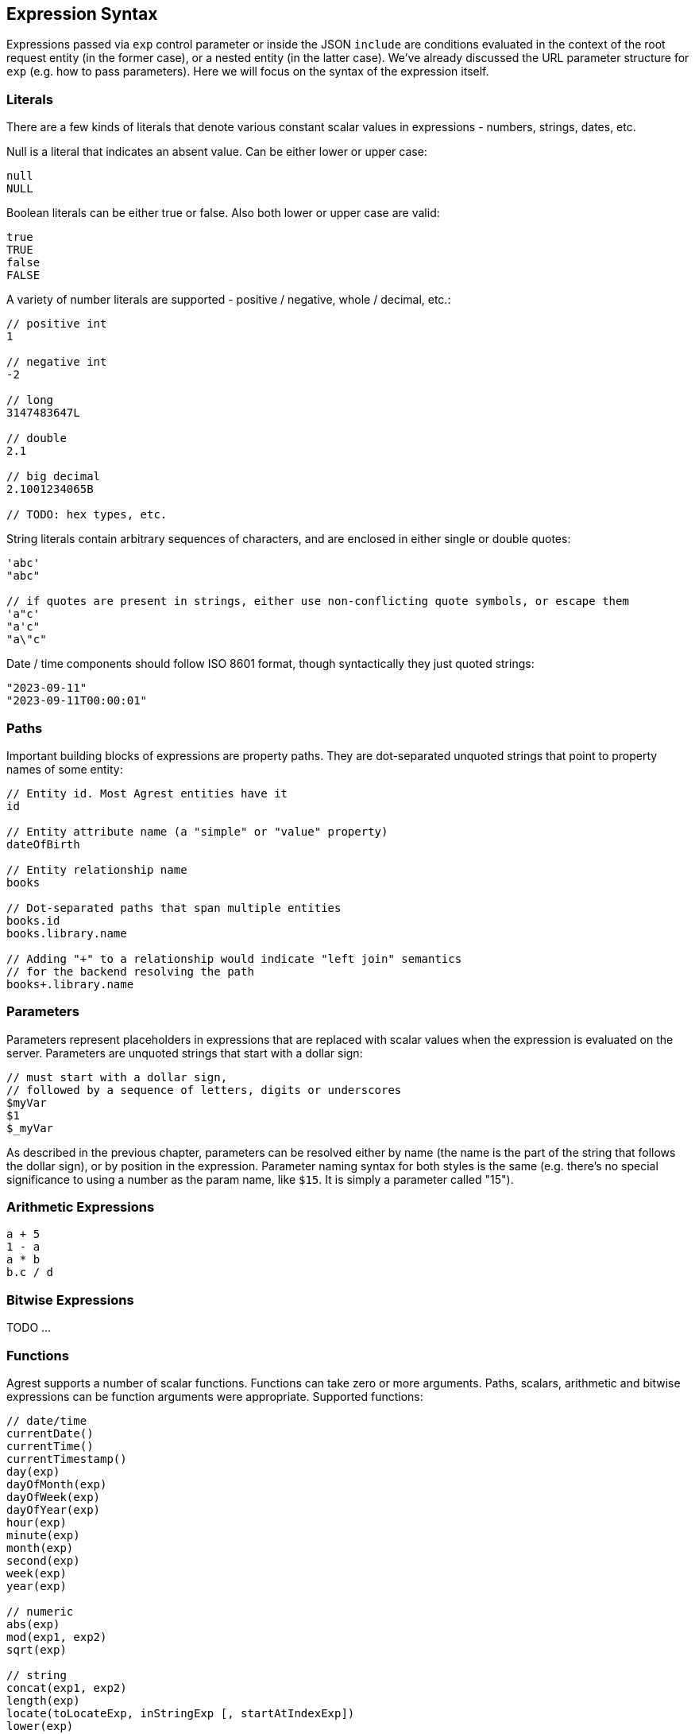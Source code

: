 == Expression Syntax

Expressions passed via `exp` control parameter or inside the JSON `include` are conditions evaluated in the context of
the root request entity (in the former case), or a nested entity (in the latter case). We've already discussed
the URL parameter structure for `exp` (e.g. how to pass parameters). Here we will focus on the syntax of the expression itself.

=== Literals

There are a few kinds of literals that denote various constant scalar values in expressions - numbers, strings, dates, etc.

Null is a literal that indicates an absent value. Can be either lower or upper case:
[source]
----
null
NULL
----

Boolean literals can be either true or false. Also both lower or upper case are valid:
[source]
----
true
TRUE
false
FALSE
----

A variety of number literals are supported - positive / negative, whole / decimal, etc.:
[source]
----
// positive int
1

// negative int
-2

// long
3147483647L

// double
2.1

// big decimal
2.1001234065B

// TODO: hex types, etc.
----

String literals contain arbitrary sequences of characters, and are enclosed in either single or double quotes:

[source]
----
'abc'
"abc"

// if quotes are present in strings, either use non-conflicting quote symbols, or escape them
'a"c'
"a'c"
"a\"c"
----

Date / time components should follow ISO 8601 format, though syntactically they just quoted strings:
[source]
----
"2023-09-11"
"2023-09-11T00:00:01"
----

=== Paths

Important building blocks of expressions are property paths. They are dot-separated unquoted strings that point to
property names of some entity:

[source]
----
// Entity id. Most Agrest entities have it
id

// Entity attribute name (a "simple" or "value" property)
dateOfBirth

// Entity relationship name
books

// Dot-separated paths that span multiple entities
books.id
books.library.name

// Adding "+" to a relationship would indicate "left join" semantics
// for the backend resolving the path
books+.library.name
----

=== Parameters

Parameters represent placeholders in expressions that are replaced with scalar values when the expression is
evaluated on the server. Parameters are unquoted strings that start with a dollar sign:

```
// must start with a dollar sign,
// followed by a sequence of letters, digits or underscores
$myVar
$1
$_myVar
```

As described in the previous chapter, parameters can be resolved either by name (the name is the part of the string
that follows the dollar sign), or by position in the expression. Parameter naming syntax for both styles is the
same (e.g. there's no special significance to using a number as the param name, like `$15`. It is simply a parameter
called "15").

=== Arithmetic Expressions
[source]
----
a + 5
1 - a
a * b
b.c / d
----

=== Bitwise Expressions

TODO ...

=== Functions
Agrest supports a number of scalar functions. Functions can take zero or more arguments. Paths, scalars, arithmetic
and bitwise expressions can be function arguments were appropriate. Supported functions:
[source]
----
// date/time
currentDate()
currentTime()
currentTimestamp()
day(exp)
dayOfMonth(exp)
dayOfWeek(exp)
dayOfYear(exp)
hour(exp)
minute(exp)
month(exp)
second(exp)
week(exp)
year(exp)

// numeric
abs(exp)
mod(exp1, exp2)
sqrt(exp)

// string
concat(exp1, exp2)
length(exp)
locate(toLocateExp, inStringExp [, startAtIndexExp])
lower(exp)
substring(strExp, startIndexExp [, lenExp])
trim(exp)
upper(exp)
----

=== Simple Conditions

TODO ...

=== Chained Conditions

TODO ...